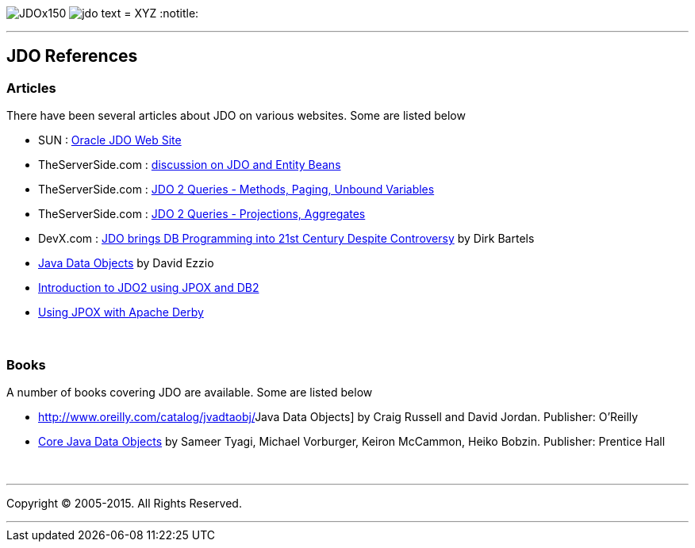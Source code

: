 [[index]]
image:images/JDOx150.png[float="left"]
image:images/jdo_text.png[float="left"]
= XYZ
:notitle:

'''''

:_basedir: 
:_imagesdir: images/
:notoc:
:titlepage:
:grid: cols

== JDO Referencesanchor:JDO_References[]

=== Articlesanchor:Articles[]

There have been several articles about JDO on various websites. Some are
listed below

* SUN :
http://www.oracle.com/technetwork/java/index-jsp-135919.html[Oracle JDO
Web Site]
* TheServerSide.com :
http://www.theserverside.com/discussions/thread.tss?thread_id=771[discussion
on JDO and Entity Beans]
* TheServerSide.com :
http://www.theserverside.com/articles/article.tss?l=JDOQueryPart1[JDO 2
Queries - Methods, Paging, Unbound Variables]
* TheServerSide.com :
http://www.theserverside.com/articles/article.tss?l=JDOQueryPart2[JDO 2
Queries - Projections, Aggregates]
* DevX.com : http://www.devx.com/java/article/16373/[JDO brings DB
Programming into 21st Century Despite Controversy] by Dirk Bartels
* http://www.mainejug.org/jug/meetings/010829/index.htm[Java Data
Objects] by David Ezzio
* http://www-128.ibm.com/developerworks/db2/library/techarticle/dm-0506bhogal/[Introduction
to JDO2 using JPOX and DB2]
* http://db.apache.org/derby/integrate/JPOX_Derby.html[Using JPOX with
Apache Derby]

{empty} +


=== Booksanchor:Books[]

A number of books covering JDO are available. Some are listed below

* http://www.oreilly.com/catalog/jvadtaobj/[[.underline]#Java Data
Objects#] by Craig Russell and David Jordan. Publisher: O'Reilly
* http://www.phptr.com/bookstore/product.asp?isbn=0131407317&rl=1[[.underline]#Core
Java Data Objects#] by Sameer Tyagi, Michael Vorburger, Keiron McCammon,
Heiko Bobzin. Publisher: Prentice Hall

{empty} +


'''''

[[footer]]
Copyright © 2005-2015. All Rights Reserved.

'''''
